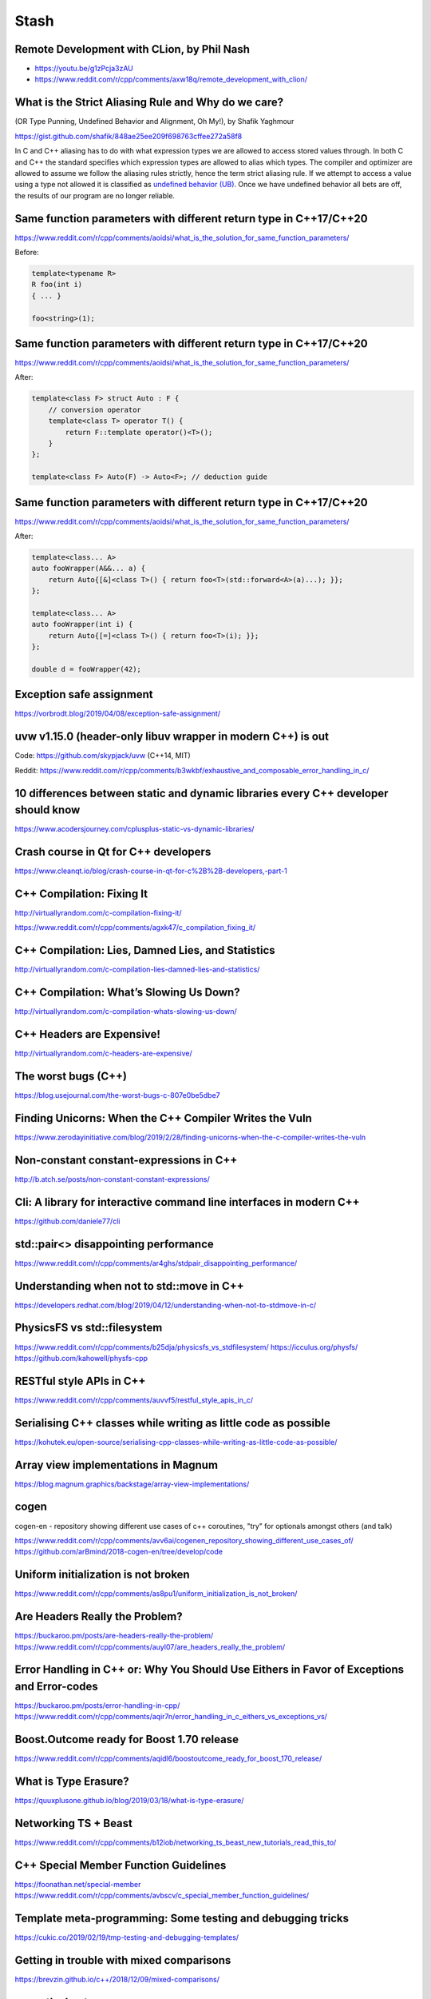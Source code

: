 =====
Stash
=====

Remote Development with CLion, by Phil Nash
-------------------------------------------

* https://youtu.be/g1zPcja3zAU
* https://www.reddit.com/r/cpp/comments/axw18q/remote_development_with_clion/

What is the Strict Aliasing Rule and Why do we care?
----------------------------------------------------

(OR Type Punning, Undefined Behavior and Alignment, Oh My!), by Shafik Yaghmour

https://gist.github.com/shafik/848ae25ee209f698763cffee272a58f8

In C and C++ aliasing has to do with what expression types we are allowed to access stored values through. In both C and C++ the standard specifies which expression types are allowed to alias which types. The compiler and optimizer are allowed to assume we follow the aliasing rules strictly, hence the term strict aliasing rule. If we attempt to access a value using a type not allowed it is classified as `undefined behavior (UB) <https://en.cppreference.com/w/cpp/language/ub>`_. Once we have undefined behavior all bets are off, the results of our program are no longer reliable.

Same function parameters with different return type in C++17/C++20
------------------------------------------------------------------

https://www.reddit.com/r/cpp/comments/aoidsi/what_is_the_solution_for_same_function_parameters/

Before:

.. code:: c++

    template<typename R>
    R foo(int i)
    { ... }

    foo<string>(1);

Same function parameters with different return type in C++17/C++20
------------------------------------------------------------------

https://www.reddit.com/r/cpp/comments/aoidsi/what_is_the_solution_for_same_function_parameters/

After:

.. code:: c++

    template<class F> struct Auto : F {
        // conversion operator
        template<class T> operator T() {
            return F::template operator()<T>();
        }
    };

    template<class F> Auto(F) -> Auto<F>; // deduction guide

Same function parameters with different return type in C++17/C++20
------------------------------------------------------------------

https://www.reddit.com/r/cpp/comments/aoidsi/what_is_the_solution_for_same_function_parameters/

After:

.. code:: c++

    template<class... A>
    auto fooWrapper(A&&... a) {
        return Auto{[&]<class T>() { return foo<T>(std::forward<A>(a)...); }};
    };

    template<class... A>
    auto fooWrapper(int i) {
        return Auto{[=]<class T>() { return foo<T>(i); }};
    };

    double d = fooWrapper(42);

Exception safe assignment
-------------------------

https://vorbrodt.blog/2019/04/08/exception-safe-assignment/

uvw v1.15.0 (header-only libuv wrapper in modern C++) is out
------------------------------------------------------------

Code: https://github.com/skypjack/uvw (C++14, MIT)

Reddit: https://www.reddit.com/r/cpp/comments/b3wkbf/exhaustive_and_composable_error_handling_in_c/

10 differences between static and dynamic libraries every C++ developer should know
-----------------------------------------------------------------------------------

https://www.acodersjourney.com/cplusplus-static-vs-dynamic-libraries/

Crash course in Qt for C++ developers
-------------------------------------

https://www.cleanqt.io/blog/crash-course-in-qt-for-c%2B%2B-developers,-part-1

C++ Compilation: Fixing It
--------------------------

http://virtuallyrandom.com/c-compilation-fixing-it/

https://www.reddit.com/r/cpp/comments/agxk47/c_compilation_fixing_it/

C++ Compilation: Lies, Damned Lies, and Statistics
--------------------------------------------------

http://virtuallyrandom.com/c-compilation-lies-damned-lies-and-statistics/

C++ Compilation: What’s Slowing Us Down?
----------------------------------------

http://virtuallyrandom.com/c-compilation-whats-slowing-us-down/

C++ Headers are Expensive!
--------------------------

http://virtuallyrandom.com/c-headers-are-expensive/

The worst bugs (C++)
--------------------

https://blog.usejournal.com/the-worst-bugs-c-807e0be5dbe7

Finding Unicorns: When the C++ Compiler Writes the Vuln
-------------------------------------------------------

https://www.zerodayinitiative.com/blog/2019/2/28/finding-unicorns-when-the-c-compiler-writes-the-vuln

Non-constant constant-expressions in C++
----------------------------------------

http://b.atch.se/posts/non-constant-constant-expressions/

Cli: A library for interactive command line interfaces in modern C++
--------------------------------------------------------------------

https://github.com/daniele77/cli

**std::pair<>** disappointing performance
-----------------------------------------

https://www.reddit.com/r/cpp/comments/ar4ghs/stdpair_disappointing_performance/

Understanding when not to **std::move** in C++
----------------------------------------------

https://developers.redhat.com/blog/2019/04/12/understanding-when-not-to-stdmove-in-c/

PhysicsFS vs **std::filesystem**
--------------------------------

https://www.reddit.com/r/cpp/comments/b25dja/physicsfs_vs_stdfilesystem/
https://icculus.org/physfs/
https://github.com/kahowell/physfs-cpp

RESTful style APIs in C++
-------------------------

https://www.reddit.com/r/cpp/comments/auvvf5/restful_style_apis_in_c/

Serialising C++ classes while writing as little code as possible
----------------------------------------------------------------

https://kohutek.eu/open-source/serialising-cpp-classes-while-writing-as-little-code-as-possible/

Array view implementations in Magnum
------------------------------------

https://blog.magnum.graphics/backstage/array-view-implementations/

cogen
-----

cogen-en - repository showing different use cases of c++ coroutines, "try" for optionals amongst others (and talk)

https://www.reddit.com/r/cpp/comments/avv6ai/cogenen_repository_showing_different_use_cases_of/
https://github.com/arBmind/2018-cogen-en/tree/develop/code

Uniform initialization is not broken
------------------------------------

https://www.reddit.com/r/cpp/comments/as8pu1/uniform_initialization_is_not_broken/

Are Headers Really the Problem?
-------------------------------

https://buckaroo.pm/posts/are-headers-really-the-problem/
https://www.reddit.com/r/cpp/comments/auyl07/are_headers_really_the_problem/

Error Handling in C++ or: Why You Should Use Eithers in Favor of Exceptions and Error-codes
-------------------------------------------------------------------------------------------

https://buckaroo.pm/posts/error-handling-in-cpp/
https://www.reddit.com/r/cpp/comments/aqir7n/error_handling_in_c_eithers_vs_exceptions_vs/

Boost.Outcome ready for Boost 1.70 release
------------------------------------------

https://www.reddit.com/r/cpp/comments/aqidl6/boostoutcome_ready_for_boost_170_release/

What is Type Erasure?
---------------------

https://quuxplusone.github.io/blog/2019/03/18/what-is-type-erasure/

Networking TS + Beast
---------------------

https://www.reddit.com/r/cpp/comments/b12iob/networking_ts_beast_new_tutorials_read_this_to/

C++ Special Member Function Guidelines
--------------------------------------

https://foonathan.net/special-member
https://www.reddit.com/r/cpp/comments/avbscv/c_special_member_function_guidelines/

Template meta-programming: Some testing and debugging tricks
------------------------------------------------------------

https://cukic.co/2019/02/19/tmp-testing-and-debugging-templates/

Getting in trouble with mixed comparisons
-----------------------------------------

https://brevzin.github.io/c++/2018/12/09/mixed-comparisons/

span: the best span
-------------------

https://brevzin.github.io/c++/2018/12/03/span-best-span/
https://www.reddit.com/r/cpp/comments/a3c1yd/span_the_best_span/

C++ Weekly - Ep 144 - Pure Functions in C++
-------------------------------------------

https://www.reddit.com/r/cpp/comments/a2qzsv/c_weekly_ep_144_pure_functions_in_c/

How to optimize C and C++ code in 2018
--------------------------------------

https://medium.com/@aka.rider/how-to-optimize-c-and-c-code-in-2018-bd4f90a72c2b

Makefiles, Best Practices
-------------------------

https://danyspin97.org/blog/makefiles-best-practices/

Behavior Trees
--------------

https://github.com/BehaviorTree/BehaviorTree.CPP/

Cross-platform (C99/C++11) process library
------------------------------------------

https://github.com/DaanDeMeyer/reproc

Do CPP users want/need a cross platform framework for plugin management?
------------------------------------------------------------------------

https://www.reddit.com/r/cpp/comments/9c9kqz/do_cpp_users_wantneed_a_cross_platform_framework/
https://doc.qt.io/qt-5/plugins-howto.html
https://www.boost.org/doc/libs/1_70_0/doc/html/boost_dll.html

A new take on polymorphism in C++
---------------------------------

https://github.com/iboB/dynamix

C++ Coroutines: Understanding the promise type
----------------------------------------------

https://lewissbaker.github.io/2018/09/05/understanding-the-promise-type

C++ Coroutines: Understanding operator co_await
-----------------------------------------------

https://lewissbaker.github.io/2017/11/17/understanding-operator-co-await

Coroutine Theory
----------------

https://lewissbaker.github.io/2017/09/25/coroutine-theory

Shared Static Variable for All Template Class Instances
-------------------------------------------------------

https://hackernoon.com/shared-static-variable-for-all-template-class-instances-eaed385f332b

C++ Telltales Series
--------------------

https://hackernoon.com/c-telltales-series-3a8c74a31629

Reflection in C++, the way of EnTT
----------------------------------

https://www.reddit.com/r/cpp/comments/9gljxi/reflection_in_c_the_way_of_entt/
https://github.com/skypjack/entt

Modern Qt Development: The Top 10 Tools You Should Be Using
-----------------------------------------------------------

https://blog.qt.io/blog/2018/10/12/modern-qt-development-top-10-tools-using/
https://www.reddit.com/r/cpp/comments/9njw5n/is_there_an_easytouse_gui_library/

Real-life production functional style code in C++
-------------------------------------------------

https://www.reddit.com/r/cpp/comments/9ohsc0/reallife_production_functional_style_code_in_c/

A Great Old-Timey Game-Programming Hack
---------------------------------------

http://blog.moertel.com/posts/2013-12-14-great-old-timey-game-programming-hack.html
https://www.reddit.com/r/programming/comments/1t05uy/a_great_oldtimey_gameprogramming_hack/
https://news.ycombinator.com/item?id=6913467

Unaligned accesses in C/C++: what, why and solutions to do it properly
----------------------------------------------------------------------

https://blog.quarkslab.com/unaligned-accesses-in-cc-what-why-and-solutions-to-do-it-properly.html

Declarations using Concepts
---------------------------

https://brevzin.github.io/c++/2018/10/20/concepts-declarations/

Zero Overhead Deterministic Exceptions: throwing objects
--------------------------------------------------------

https://www.reddit.com/r/cpp/comments/9r1pnb/zero_overhead_deterministic_exceptions_throwing/

C++ Experts, what advice would you give to a new C++ developer?
---------------------------------------------------------------

https://www.reddit.com/r/cpp/comments/9s34p9/c_experts_what_advice_would_you_give_to_a_new_c/

**fgl::signal**, a fast, multi-signature C++17 signal library (v0.1.0, proof of concept stage)
----------------------------------------------------------------------------------------------

https://www.reddit.com/r/cpp/comments/9sifhw/fglsignal_a_fast_multisignature_c17_signal/

Polymorphism: function lists versus abstract interfaces
-------------------------------------------------------

https://www.reddit.com/r/cpp/comments/9sfwml/polymorphism_function_lists_versus_abstract/

Introducing Conduit for C++: Lazy Sequences Using the Coroutine TS
------------------------------------------------------------------

https://medium.com/@buckaroo.pm/introducing-conduit-lazy-sequences-using-the-coroutine-ts-b7e87dd85fcf

C++ Operator Signatures
-----------------------

https://gist.github.com/beached/38a4ae52fcadfab68cb6de05403fa393

Single file utilities for C++
-----------------------------

https://github.com/acdemiralp/acd

Introduction to High-Performance Scientific Computing
-----------------------------------------------------

http://pages.tacc.utexas.edu/~eijkhout/istc/istc.html

Deprecating and Deleting Functions in C++
-----------------------------------------

https://www.fluentcpp.com/2018/11/20/deprecating-and-deleting-functions-in-cpp/

reproc 2.0.0 released!
----------------------

https://www.reddit.com/r/cpp/comments/9yxlge/reproc_200_released/

Having fun in life!
-------------------

http://thiagocafe.com/view/20170910_Having_fun_in_life

OutOfLine – A Memory-Locality Pattern for High Performance C++
--------------------------------------------------------------

https://blog.headlandstech.com/2018/08/15/outofline-a-memory-locality-pattern-for-high-performance-c/
https://www.reddit.com/r/cpp/comments/984b3c/outofline_a_memorylocality_pattern_for_high/

Units
-----

https://github.com/nholthaus/units

Async Result Type for Coroutine TS
----------------------------------

https://github.com/jamboree/art

CMake it modern using C++ and Qt
--------------------------------

https://www.cleanqt.io/blog/cmake-it-modern-using-c%2B%2B-and-qt,-part-1

Mathematics behind Comparison #1: Equality and Equivalence Relations
--------------------------------------------------------------------

https://foonathan.net/blog/2018/06/20/equivalence-relations.html

**std::string_view**: The Duct Tape of String Types
---------------------------------------------------

https://devblogs.microsoft.com/cppblog/stdstring_view-the-duct-tape-of-string-types/
https://www.reddit.com/r/cpp/comments/99b5mb/stdstring_view_the_duct_tape_of_string_types/

The Knightmare of Initialization in C++
---------------------------------------

https://quuxplusone.github.io/blog/2019/02/18/knightmare-of-initialization/

C++17 parser-combinator library, CppCmb
---------------------------------------

Cpp>>=Cmb

* https://github.com/LPeter1997/CppCmb
* https://www.reddit.com/r/cpp/comments/bemqaq/my_c17_parsercombinator_library_cppcmb_got_a_huge/

What is unified function call syntax anyway?
--------------------------------------------

* https://brevzin.github.io/c++/2019/04/13/ufcs-history/
* https://www.reddit.com/r/cpp/comments/bdflpx/what_is_unified_function_call_syntax_anyway/

C++ Logging Libraries
---------------------

https://www.reddit.com/r/cpp/comments/a3gp0s/best_logging_libraries/

* Spdlog https://github.com/gabime/spdlog
* Loguru https://github.com/emilk/loguru
* EasyLogging https://github.com/zuhd-org/easyloggingpp
* Plog https://github.com/SergiusTheBest/plog
* Google Log https://github.com/google/glog
* P7 http://baical.net/p7.html

Data alignment the C++ way
--------------------------

https://vorbrodt.blog/2019/04/06/data-alignment-the-c-way/

Before modern C++:

.. code:: c++

    struct Old
    {
        int x;
        char padding[16 - sizeof(int)];
    };

Now:

.. code:: c++

    struct alignas(16) New
    {
        int x;
    };

What are some things commonly taught in C++ that are really bad practice?
-------------------------------------------------------------------------

https://www.reddit.com/r/cpp/comments/bgdawr/what_are_some_things_commonly_taught_in_c_that/

* Using inheritance for code reuse. After a couple of years you have an unmaintainable spaghetti that goes 5 levels deep. `# <https://www.reddit.com/r/cpp/comments/bgdawr/what_are_some_things_commonly_taught_in_c_that/elka68o?utm_source=share&utm_medium=web2x>`_
* Raw pointers/new/delete without RAII, improper use of raw (C) strings and arrays `# <https://www.reddit.com/r/cpp/comments/bgdawr/what_are_some_things_commonly_taught_in_c_that/elk6q6a?utm_source=share&utm_medium=web2x>`_
* Trust the programmer. I trusted myself once, and it didn’t end well. Never again making that mistake. `# <https://www.reddit.com/r/cpp/comments/bgdawr/what_are_some_things_commonly_taught_in_c_that/elk23m0?utm_source=share&utm_medium=web2x>`_
* ``using namespace std;`` `# <https://www.reddit.com/r/cpp/comments/bgdawr/what_are_some_things_commonly_taught_in_c_that/elkfyls?utm_source=share&utm_medium=web2x>`_
* Abuse of ``protected``. Where author of base class assumes you will correctly fiddle with protected members. `# <https://www.reddit.com/r/cpp/comments/bgdawr/what_are_some_things_commonly_taught_in_c_that/elk97j4?utm_source=share&utm_medium=web2x>`_
* Single entry, single exit. `# <https://www.reddit.com/r/cpp/comments/bgdawr/what_are_some_things_commonly_taught_in_c_that/ells0vz?utm_source=share&utm_medium=web2x>`_
* Throwing exceptions (!) `# <https://www.reddit.com/r/cpp/comments/bgdawr/what_are_some_things_commonly_taught_in_c_that/elk7qdu?utm_source=share&utm_medium=web2x>`_

Microsoft BlingFire - A lightning fast Finite State machine and REgular expression manipulation library
-------------------------------------------------------------------------------------------------------

* https://github.com/Microsoft/BlingFire (MIT)
* https://www.reddit.com/r/programming/comments/bf6ks4/microsoft_bing_fire_tokenizer_10x_faster_than_nltk/
* https://news.ycombinator.com/item?id=19687549

On resolving the type vs member conflict in C++: The Color Color problem
------------------------------------------------------------------------

    In C++, there are ambiguities when a member function has the same name as a type.

* https://devblogs.microsoft.com/oldnewthing/20190419-00/?p=102431
* https://www.reddit.com/r/cpp/comments/bfb1z4/on_resolving_the_type_vs_member_conflict_in_c_the/
* https://en.cppreference.com/w/cpp/language/unqualified_lookup#Member_function_definition

**clamp_cast** -- A saturating arithmetic cast
----------------------------------------------

https://github.com/p-groarke/clamp_cast

A narrowing cast that does the right thing. clamp_cast will saturate output values at min or max if the input value would overflow / underflow.

.. code:: c++

    double ld = -42.0;
    unsigned char uc = clamp_cast<unsigned char>(ld);
    // uc == 0

    float f = 500000.f;
    char c = clamp_cast<char>(f);
    // c == 127

Quirks in Class Template Argument Deduction (1/2)
-------------------------------------------------

Barry Revzin: https://brevzin.github.io/c++/2018/09/01/quirks-ctad/

.. code:: c++

    std::tuple<int> foo();

    std::tuple x = foo(); // tuple<tuple<int>>?
    auto y = foo();       // tuple<int>

What is the intent behind the declaration of variable ``x``?
Are we constructing a new thing (the CTAD goal) or are we using ``std::tuple``
as annotation to ensure that ``x`` is in fact a ``tuple`` (the Concepts goal)?

Quirks in Class Template Argument Deduction (2/2)
-------------------------------------------------

A clearer example:

.. code:: c++

    // The tuple case
    // unquestionably, tuple<int>
    std::tuple a(1);

    // unquestionably, tuple<tuple<int>,tuple<int>>
    std::tuple b(a, a);

    // ??
    std::tuple c(a);

A pretty big list of C++ GUI libraries
--------------------------------------

Philippe M. Groarke: https://philippegroarke.com/posts/2018/c++_ui_solutions/

Reddit:

* https://www.reddit.com/r/cpp/comments/babfl5/a_pretty_big_list_of_c_gui_libraries/
* https://www.reddit.com/r/cpp/comments/9njw5n/is_there_an_easytouse_gui_library/
* https://www.reddit.com/r/cpp/comments/9q07bu/any_library_as_small_as_wxwidgets_but_as_powerful/

Modern UI in C++ https://www.reddit.com/r/cpp/comments/b3s2zq/modern_ui_in_c/

Modern Enums
------------

https://www.reddit.com/r/cpp/comments/b9xb3n/its_2019_we_have_the_power_of_constexpr_and/

* Static Enum https://github.com/KonanM/static_enum
* Magic Enum: Enum-to-String and String-to-Enum functions for modern C++ https://github.com/Neargye/magic_enum
* Better Enums http://aantron.github.io/better-enums/
* Wise Enum https://github.com/quicknir/wise_enum
* Meta Enum https://github.com/therocode/meta_enum

Nameof operator for modern C++
------------------------------

https://github.com/Neargye/nameof

See also: CTTI https://github.com/Manu343726/ctti

Xmake
-----

Xmake is a cross-platform build utility based on Lua.

https://github.com/xmake-io/xmake

Reddit: https://www.reddit.com/r/cpp/comments/bb46xi/github_xmakeioxmake_a_modern_cc_build_utility/

Exhaustive and Composable Error Handling in C++ (1/3)
-----------------------------------------------------

`Fabian Kosmale <https://fkosmale.bitbucket.io/posts/exhaustive-and-composable-error-handling-in-c%2B%2B/#composable-error-handling>`_

    TL;DR: You can emulate OCaml polymorphic sum type error handling in C++17.

Code: https://bitbucket.org/fkosmale/composableresult/src/master
Reddit: https://www.reddit.com/r/cpp/comments/b3wkbf/exhaustive_and_composable_error_handling_in_c/

    Some people also take exception to the fact that exception handling tables can bloat binaries, or to some <...> slow-down due to exceptions. While one might disagree on the severity of this issue <...>, this issue is important enough for all major compilers to provide a no-exceptions flag, which disables exception support. This makes exceptions a bad idea for library writers who want their libraries to work in as many contexts as possible.

Exhaustive and Composable Error Handling in C++ (2/3)
-----------------------------------------------------

.. code:: c++

    class AST;
    struct SyntaxError {int line; int column;};
    struct GrammarError {int line; int column; std::string explanation;};
    auto parse(std::string input) -> Result<AST, SyntaxError, GrammarError>;

    struct LengthError {int length;};
    struct HeightError {int height;};
    auto validate(AST ast) -> Result<AST, LengthError, HeightError>

    struct DisplayError {std::string explanation;}
    auto display(AST ast) -> void;

Exhaustive and Composable Error Handling in C++ (3/3)
-----------------------------------------------------

.. code:: c++

    auto result = parse(my_input)
      .then(validate)
      .then(display);
    Switch(result)
      .Case<SyntaxError>([](auto err){
        report_error("Invalid syntax at line", e.line, ":", e.column);})
      .Case<GrammarError>([](auto err){
        report_error(e.explanation, "at ", e.line, ":", e.column);})
      .Case<LengthError>([](auto err){
        report_errror("illegal length: ", e.length);})
      .Case<DisplayError>([](auto err){
        report_error(e.explanation);})
      | ESAC;
    // Triggers static_assert as HeightError is unhandled

ClangJIT: Enhancing C++ with Just-in-Time Compilation
-----------------------------------------------------

https://arxiv.org/abs/1904.08555#

    C++ programmers use templates to specialize algorithms <...> This capability has been limited to those specializations that can be identified when the application is compiled, and in many critical cases, compiling all potentially-relevant specializations is not practical. ClangJIT provides a well-integrated C++ language extension allowing template-based specialization to occur during program execution. This capability has been implemented for use in large-scale applications, and we demonstrate that just-in-time-compilation-based dynamic specialization can be integrated into applications, often requiring minimal changes (or no changes) to the applications themselves, providing significant performance improvements, programmer-productivity improvements, and decreased compilation time.

Awesome Parallel Computing Resources
------------------------------------

https://github.com/cpp-taskflow/cpp-taskflow/blob/master/awesome-parallel-computing.md
